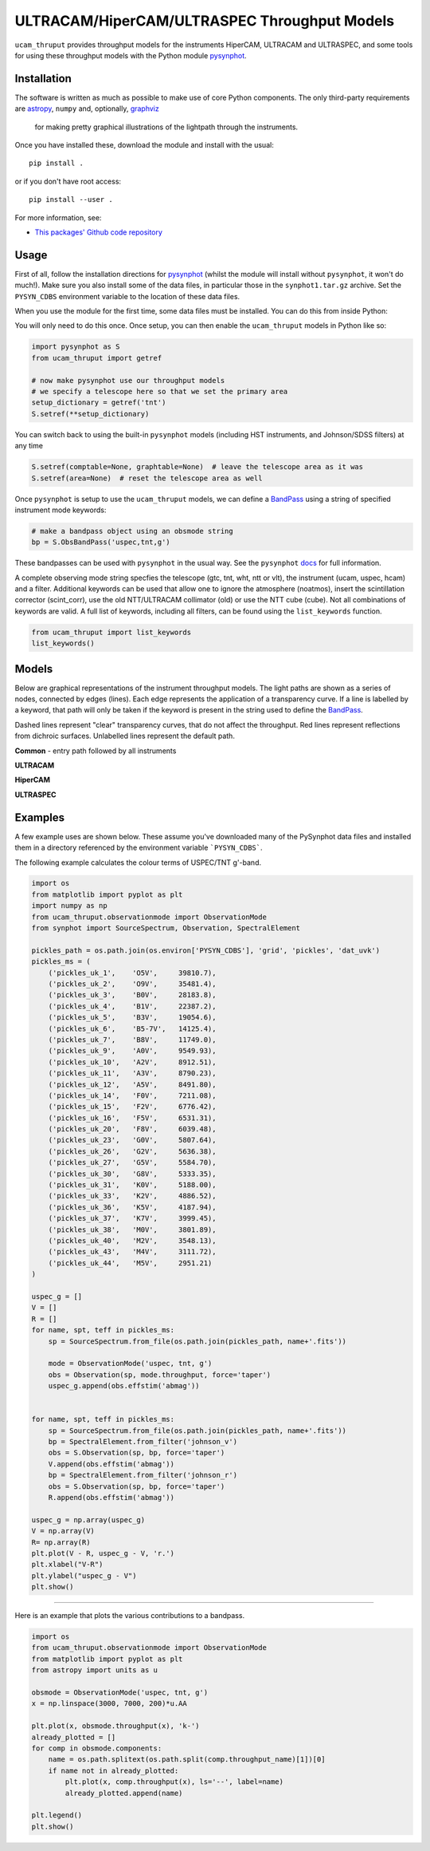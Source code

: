 ULTRACAM/HiperCAM/ULTRASPEC Throughput Models
===================================

``ucam_thruput`` provides throughput models for the instruments HiperCAM, ULTRACAM
and ULTRASPEC, and some tools for using these throughput models with the Python
module `pysynphot <http://pysynphot.readthedocs.io/en/latest/>`_.

Installation
------------

The software is written as much as possible to make use of core Python
components. The only third-party requirements are `astropy <http://astropy.org/>`_,
``numpy`` and, optionally, `graphviz <http://graphviz.readthedocs.io/en/stable/manual.html>`_
 for making pretty graphical illustrations of the lightpath through the instruments.

Once you have installed these, download the module and install with the usual::

 pip install .

or if you don't have root access::

 pip install --user .

For more information, see:

* `This packages' Github code repository <https://github.com/StuartLittlefair/ucam_thruput>`_

Usage
-----

First of all, follow the installation directions for `pysynphot <http://pysynphot.readthedocs.io/en/latest/>`_
(whilst the module will install without ``pysynphot``, it won't do much!). Make sure you
also install some of the data files, in particular those in the ``synphot1.tar.gz`` archive.
Set the ``PYSYN_CDBS`` environment variable to the location of these data files.

When you use the module for the first time, some data files must be installed.
You can do this from inside Python:

.. code-block:: python
    from ucam_thruput import setup

    setup()

You will only need to do this once. Once setup, you can then enable the
``ucam_thruput`` models in Python like so:

.. code-block:: python

    import pysynphot as S
    from ucam_thruput import getref

    # now make pysynphot use our throughput models
    # we specify a telescope here so that we set the primary area
    setup_dictionary = getref('tnt')
    S.setref(**setup_dictionary)

You can switch back to using the built-in ``pysynphot`` models (including HST instruments,
and Johnson/SDSS filters) at any time

.. code-block:: python

    S.setref(comptable=None, graphtable=None)  # leave the telescope area as it was
    S.setref(area=None)  # reset the telescope area as well

Once ``pysynphot`` is setup to use the ``ucam_thruput`` models, we can define a
`BandPass <http://pysynphot.readthedocs.io/en/latest/bandpass.html>`_ using a
string of specified instrument mode keywords:

.. code-block:: python

    # make a bandpass object using an obsmode string
    bp = S.ObsBandPass('uspec,tnt,g')

These bandpasses can be used with ``pysynphot`` in the usual way. See the
``pysynphot`` `docs <http://pysynphot.readthedocs.io/en/latest>`_ for full
information.

A complete observing mode string specfies the telescope (gtc, tnt, wht, ntt or vlt),
the instrument (ucam, uspec, hcam) and a filter. Additional keywords can be used that
allow one to ignore the atmosphere (noatmos), insert the scintillation corrector
(scint_corr), use the old NTT/ULTRACAM collimator (old) or use the NTT cube (cube).
Not all combinations of keywords are valid. A full list of keywords, including all filters,
can be found using the ``list_keywords`` function.

.. code-block:: python

    from ucam_thruput import list_keywords
    list_keywords()

Models
------

Below are graphical representations of the instrument throughput models. The light paths
are shown as a series of nodes, connected by edges (lines). Each edge represents the
application of a transparency curve. If a line is labelled by a keyword, that path will
only be taken if the keyword is present in the string used to define the
`BandPass <http://pysynphot.readthedocs.io/en/latest/bandpass.html>`_.

Dashed lines represent "clear" transparency curves, that do not affect the throughput.
Red lines represent reflections from dichroic surfaces. Unlabelled lines represent the default
path.

**Common** - entry path followed by all instruments

.. image:: https://raw.github.com/StuartLittlefair/ucam_thruput/master/images/common.png

**ULTRACAM**

.. image:: https://raw.github.com/StuartLittlefair/ucam_thruput/master/images/ucam.png

**HiperCAM**

.. image:: https://raw.github.com/StuartLittlefair/ucam_thruput/master/images/hcam.png

**ULTRASPEC**

.. image:: https://raw.github.com/StuartLittlefair/ucam_thruput/master/images/uspec.png


Examples
--------

A few example uses are shown below. These assume you've downloaded many of the PySynphot data files
and installed them in a directory referenced by the environment variable ```PYSYN_CDBS```.

The following example calculates the colour terms of USPEC/TNT g'-band.

.. code-block:: python

    import os
    from matplotlib import pyplot as plt
    import numpy as np
    from ucam_thruput.observationmode import ObservationMode
    from synphot import SourceSpectrum, Observation, SpectralElement

    pickles_path = os.path.join(os.environ['PYSYN_CDBS'], 'grid', 'pickles', 'dat_uvk')
    pickles_ms = (
        ('pickles_uk_1',    'O5V',     39810.7),
        ('pickles_uk_2',    'O9V',     35481.4),
        ('pickles_uk_3',    'B0V',     28183.8),
        ('pickles_uk_4',    'B1V',     22387.2),
        ('pickles_uk_5',    'B3V',     19054.6),
        ('pickles_uk_6',    'B5-7V',   14125.4),
        ('pickles_uk_7',    'B8V',     11749.0),
        ('pickles_uk_9',    'A0V',     9549.93),
        ('pickles_uk_10',   'A2V',     8912.51),
        ('pickles_uk_11',   'A3V',     8790.23),
        ('pickles_uk_12',   'A5V',     8491.80),
        ('pickles_uk_14',   'F0V',     7211.08),
        ('pickles_uk_15',   'F2V',     6776.42),
        ('pickles_uk_16',   'F5V',     6531.31),
        ('pickles_uk_20',   'F8V',     6039.48),
        ('pickles_uk_23',   'G0V',     5807.64),
        ('pickles_uk_26',   'G2V',     5636.38),
        ('pickles_uk_27',   'G5V',     5584.70),
        ('pickles_uk_30',   'G8V',     5333.35),
        ('pickles_uk_31',   'K0V',     5188.00),
        ('pickles_uk_33',   'K2V',     4886.52),
        ('pickles_uk_36',   'K5V',     4187.94),
        ('pickles_uk_37',   'K7V',     3999.45),
        ('pickles_uk_38',   'M0V',     3801.89),
        ('pickles_uk_40',   'M2V',     3548.13),
        ('pickles_uk_43',   'M4V',     3111.72),
        ('pickles_uk_44',   'M5V',     2951.21)
    )

    uspec_g = []
    V = []
    R = []
    for name, spt, teff in pickles_ms:
        sp = SourceSpectrum.from_file(os.path.join(pickles_path, name+'.fits'))

        mode = ObservationMode('uspec, tnt, g')
        obs = Observation(sp, mode.throughput, force='taper')
        uspec_g.append(obs.effstim('abmag'))


    for name, spt, teff in pickles_ms:
        sp = SourceSpectrum.from_file(os.path.join(pickles_path, name+'.fits'))
        bp = SpectralElement.from_filter('johnson_v')
        obs = S.Observation(sp, bp, force='taper')
        V.append(obs.effstim('abmag'))
        bp = SpectralElement.from_filter('johnson_r')
        obs = S.Observation(sp, bp, force='taper')
        R.append(obs.effstim('abmag'))

    uspec_g = np.array(uspec_g)
    V = np.array(V)
    R= np.array(R)
    plt.plot(V - R, uspec_g - V, 'r.')
    plt.xlabel("V-R")
    plt.ylabel("uspec_g - V")
    plt.show()

.. image:: https://raw.github.com/StuartLittlefair/ucam_thruput/master/images/uspec_g_colour_terms.png

------------

Here is an example that plots the various contributions to a bandpass.

.. code-block:: python

    import os
    from ucam_thruput.observationmode import ObservationMode
    from matplotlib import pyplot as plt
    from astropy import units as u

    obsmode = ObservationMode('uspec, tnt, g')
    x = np.linspace(3000, 7000, 200)*u.AA

    plt.plot(x, obsmode.throughput(x), 'k-')
    already_plotted = []
    for comp in obsmode.components:
        name = os.path.splitext(os.path.split(comp.throughput_name)[1])[0]
        if name not in already_plotted:
            plt.plot(x, comp.throughput(x), ls='--', label=name)
            already_plotted.append(name)

    plt.legend()
    plt.show()

.. image:: https://raw.github.com/StuartLittlefair/ucam_thruput/master/images/uspec_g_thruput.png
